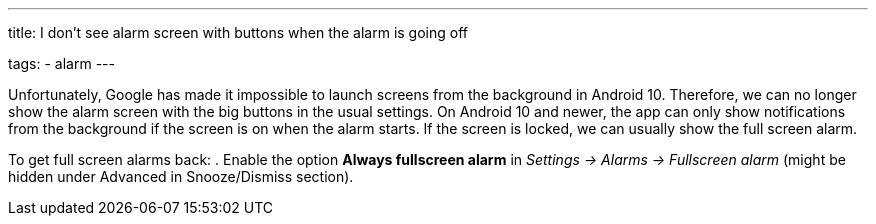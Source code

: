 ---
title: I don't see alarm screen with buttons when the alarm is going off

tags:
  - alarm
---

Unfortunately, Google has made it impossible to launch screens from the background in Android 10. Therefore, we can no longer show the alarm screen with the big buttons in the usual settings. On Android 10 and newer, the app can only show notifications from the background if the screen is on when the alarm starts. If the screen is locked, we can usually show the full screen alarm.

To get full screen alarms back:
. Enable the option *Always fullscreen alarm* in _Settings -> Alarms -> Fullscreen alarm_ (might be hidden under Advanced in Snooze/Dismiss section).